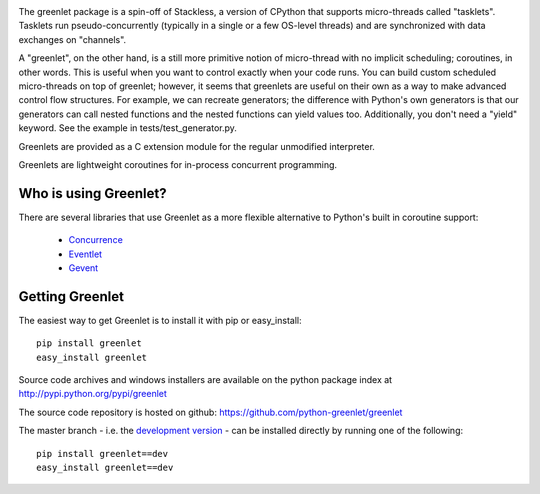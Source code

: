 .. image:: https://secure.travis-ci.org/python-greenlet/greenlet.png
   :target: http://travis-ci.org/python-greenlet/greenlet

The greenlet package is a spin-off of Stackless, a version of CPython
that supports micro-threads called "tasklets". Tasklets run
pseudo-concurrently (typically in a single or a few OS-level threads)
and are synchronized with data exchanges on "channels".

A "greenlet", on the other hand, is a still more primitive notion of
micro-thread with no implicit scheduling; coroutines, in other
words. This is useful when you want to control exactly when your code
runs. You can build custom scheduled micro-threads on top of greenlet;
however, it seems that greenlets are useful on their own as a way to
make advanced control flow structures. For example, we can recreate
generators; the difference with Python's own generators is that our
generators can call nested functions and the nested functions can
yield values too. Additionally, you don't need a "yield" keyword. See
the example in tests/test_generator.py.

Greenlets are provided as a C extension module for the regular
unmodified interpreter.

Greenlets are lightweight coroutines for in-process concurrent
programming.

Who is using Greenlet?
======================

There are several libraries that use Greenlet as a more flexible
alternative to Python's built in coroutine support:

 - `Concurrence`_
 - `Eventlet`_
 - `Gevent`_

.. _Concurrence: http://opensource.hyves.org/concurrence/
.. _Eventlet: http://eventlet.net/
.. _Gevent: http://www.gevent.org/

Getting Greenlet
================

The easiest way to get Greenlet is to install it with pip or
easy_install::

  pip install greenlet
  easy_install greenlet


Source code archives and windows installers are available on the
python package index at http://pypi.python.org/pypi/greenlet

The source code repository is hosted on github:
https://github.com/python-greenlet/greenlet

The master branch - i.e. the `development version`_ - can be installed
directly by running one of the following::

  pip install greenlet==dev
  easy_install greenlet==dev

.. _`development version`: https://github.com/python-greenlet/greenlet/zipball/master#egg=greenlet-dev


